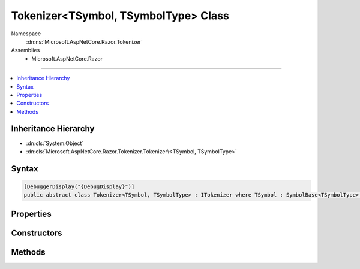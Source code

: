 

Tokenizer<TSymbol, TSymbolType> Class
=====================================





Namespace
    :dn:ns:`Microsoft.AspNetCore.Razor.Tokenizer`
Assemblies
    * Microsoft.AspNetCore.Razor

----

.. contents::
   :local:



Inheritance Hierarchy
---------------------


* :dn:cls:`System.Object`
* :dn:cls:`Microsoft.AspNetCore.Razor.Tokenizer.Tokenizer\<TSymbol, TSymbolType>`








Syntax
------

.. code-block:: csharp

    [DebuggerDisplay("{DebugDisplay}")]
    public abstract class Tokenizer<TSymbol, TSymbolType> : ITokenizer where TSymbol : SymbolBase<TSymbolType> where TSymbolType : struct








.. dn:class:: Microsoft.AspNetCore.Razor.Tokenizer.Tokenizer`2
    :hidden:

.. dn:class:: Microsoft.AspNetCore.Razor.Tokenizer.Tokenizer<TSymbol, TSymbolType>

Properties
----------

.. dn:class:: Microsoft.AspNetCore.Razor.Tokenizer.Tokenizer<TSymbol, TSymbolType>
    :noindex:
    :hidden:

    
    .. dn:property:: Microsoft.AspNetCore.Razor.Tokenizer.Tokenizer<TSymbol, TSymbolType>.Buffer
    
        
        :rtype: System.Text.StringBuilder
    
        
        .. code-block:: csharp
    
            protected StringBuilder Buffer
            {
                get;
            }
    
    .. dn:property:: Microsoft.AspNetCore.Razor.Tokenizer.Tokenizer<TSymbol, TSymbolType>.CurrentCharacter
    
        
        :rtype: System.Char
    
        
        .. code-block:: csharp
    
            protected char CurrentCharacter
            {
                get;
            }
    
    .. dn:property:: Microsoft.AspNetCore.Razor.Tokenizer.Tokenizer<TSymbol, TSymbolType>.CurrentErrors
    
        
        :rtype: System.Collections.Generic.IList<System.Collections.Generic.IList`1>{Microsoft.AspNetCore.Razor.RazorError<Microsoft.AspNetCore.Razor.RazorError>}
    
        
        .. code-block:: csharp
    
            protected IList<RazorError> CurrentErrors
            {
                get;
            }
    
    .. dn:property:: Microsoft.AspNetCore.Razor.Tokenizer.Tokenizer<TSymbol, TSymbolType>.CurrentLocation
    
        
        :rtype: Microsoft.AspNetCore.Razor.SourceLocation
    
        
        .. code-block:: csharp
    
            protected SourceLocation CurrentLocation
            {
                get;
            }
    
    .. dn:property:: Microsoft.AspNetCore.Razor.Tokenizer.Tokenizer<TSymbol, TSymbolType>.CurrentStart
    
        
        :rtype: Microsoft.AspNetCore.Razor.SourceLocation
    
        
        .. code-block:: csharp
    
            protected SourceLocation CurrentStart
            {
                get;
            }
    
    .. dn:property:: Microsoft.AspNetCore.Razor.Tokenizer.Tokenizer<TSymbol, TSymbolType>.CurrentState
    
        
        :rtype: System.Nullable<System.Nullable`1>{System.Int32<System.Int32>}
    
        
        .. code-block:: csharp
    
            protected int ? CurrentState
            {
                get;
                set;
            }
    
    .. dn:property:: Microsoft.AspNetCore.Razor.Tokenizer.Tokenizer<TSymbol, TSymbolType>.CurrentSymbol
    
        
        :rtype: TSymbol
    
        
        .. code-block:: csharp
    
            protected TSymbol CurrentSymbol
            {
                get;
            }
    
    .. dn:property:: Microsoft.AspNetCore.Razor.Tokenizer.Tokenizer<TSymbol, TSymbolType>.DebugDisplay
    
        
        :rtype: System.String
    
        
        .. code-block:: csharp
    
            public string DebugDisplay
            {
                get;
            }
    
    .. dn:property:: Microsoft.AspNetCore.Razor.Tokenizer.Tokenizer<TSymbol, TSymbolType>.EndOfFile
    
        
        :rtype: System.Boolean
    
        
        .. code-block:: csharp
    
            protected bool EndOfFile
            {
                get;
            }
    
    .. dn:property:: Microsoft.AspNetCore.Razor.Tokenizer.Tokenizer<TSymbol, TSymbolType>.HaveContent
    
        
        :rtype: System.Boolean
    
        
        .. code-block:: csharp
    
            protected bool HaveContent
            {
                get;
            }
    
    .. dn:property:: Microsoft.AspNetCore.Razor.Tokenizer.Tokenizer<TSymbol, TSymbolType>.RazorCommentStarType
    
        
        :rtype: TSymbolType
    
        
        .. code-block:: csharp
    
            public abstract TSymbolType RazorCommentStarType
            {
                get;
            }
    
    .. dn:property:: Microsoft.AspNetCore.Razor.Tokenizer.Tokenizer<TSymbol, TSymbolType>.RazorCommentTransitionType
    
        
        :rtype: TSymbolType
    
        
        .. code-block:: csharp
    
            public abstract TSymbolType RazorCommentTransitionType
            {
                get;
            }
    
    .. dn:property:: Microsoft.AspNetCore.Razor.Tokenizer.Tokenizer<TSymbol, TSymbolType>.RazorCommentType
    
        
        :rtype: TSymbolType
    
        
        .. code-block:: csharp
    
            public abstract TSymbolType RazorCommentType
            {
                get;
            }
    
    .. dn:property:: Microsoft.AspNetCore.Razor.Tokenizer.Tokenizer<TSymbol, TSymbolType>.Remaining
    
        
        :rtype: System.String
    
        
        .. code-block:: csharp
    
            public string Remaining
            {
                get;
            }
    
    .. dn:property:: Microsoft.AspNetCore.Razor.Tokenizer.Tokenizer<TSymbol, TSymbolType>.Source
    
        
        :rtype: Microsoft.AspNetCore.Razor.Text.TextDocumentReader
    
        
        .. code-block:: csharp
    
            public TextDocumentReader Source
            {
                get;
            }
    
    .. dn:property:: Microsoft.AspNetCore.Razor.Tokenizer.Tokenizer<TSymbol, TSymbolType>.StartState
    
        
        :rtype: System.Int32
    
        
        .. code-block:: csharp
    
            protected abstract int StartState
            {
                get;
            }
    

Constructors
------------

.. dn:class:: Microsoft.AspNetCore.Razor.Tokenizer.Tokenizer<TSymbol, TSymbolType>
    :noindex:
    :hidden:

    
    .. dn:constructor:: Microsoft.AspNetCore.Razor.Tokenizer.Tokenizer<TSymbol, TSymbolType>.Tokenizer(Microsoft.AspNetCore.Razor.Text.ITextDocument)
    
        
    
        
        :type source: Microsoft.AspNetCore.Razor.Text.ITextDocument
    
        
        .. code-block:: csharp
    
            protected Tokenizer(ITextDocument source)
    

Methods
-------

.. dn:class:: Microsoft.AspNetCore.Razor.Tokenizer.Tokenizer<TSymbol, TSymbolType>
    :noindex:
    :hidden:

    
    .. dn:method:: Microsoft.AspNetCore.Razor.Tokenizer.Tokenizer<TSymbol, TSymbolType>.AfterRazorCommentTransition()
    
        
        :rtype: Microsoft.AspNetCore.Razor.Tokenizer.Tokenizer.StateResult<Microsoft.AspNetCore.Razor.Tokenizer.Tokenizer`2.StateResult>{}
    
        
        .. code-block:: csharp
    
            protected Tokenizer<TSymbol, TSymbolType>.StateResult AfterRazorCommentTransition()
    
    .. dn:method:: Microsoft.AspNetCore.Razor.Tokenizer.Tokenizer<TSymbol, TSymbolType>.AtSymbolAfterRazorCommentBody()
    
        
        :rtype: Microsoft.AspNetCore.Razor.Tokenizer.Tokenizer.StateResult<Microsoft.AspNetCore.Razor.Tokenizer.Tokenizer`2.StateResult>{}
    
        
        .. code-block:: csharp
    
            protected Tokenizer<TSymbol, TSymbolType>.StateResult AtSymbolAfterRazorCommentBody()
    
    .. dn:method:: Microsoft.AspNetCore.Razor.Tokenizer.Tokenizer<TSymbol, TSymbolType>.CreateSymbol(Microsoft.AspNetCore.Razor.SourceLocation, System.String, TSymbolType, System.Collections.Generic.IReadOnlyList<Microsoft.AspNetCore.Razor.RazorError>)
    
        
    
        
        :type start: Microsoft.AspNetCore.Razor.SourceLocation
    
        
        :type content: System.String
    
        
        :type type: TSymbolType
    
        
        :type errors: System.Collections.Generic.IReadOnlyList<System.Collections.Generic.IReadOnlyList`1>{Microsoft.AspNetCore.Razor.RazorError<Microsoft.AspNetCore.Razor.RazorError>}
        :rtype: TSymbol
    
        
        .. code-block:: csharp
    
            protected abstract TSymbol CreateSymbol(SourceLocation start, string content, TSymbolType type, IReadOnlyList<RazorError> errors)
    
    .. dn:method:: Microsoft.AspNetCore.Razor.Tokenizer.Tokenizer<TSymbol, TSymbolType>.Dispatch()
    
        
        :rtype: Microsoft.AspNetCore.Razor.Tokenizer.Tokenizer.StateResult<Microsoft.AspNetCore.Razor.Tokenizer.Tokenizer`2.StateResult>{}
    
        
        .. code-block:: csharp
    
            protected abstract Tokenizer<TSymbol, TSymbolType>.StateResult Dispatch()
    
    .. dn:method:: Microsoft.AspNetCore.Razor.Tokenizer.Tokenizer<TSymbol, TSymbolType>.EndSymbol(Microsoft.AspNetCore.Razor.SourceLocation, TSymbolType)
    
        
    
        
        :type start: Microsoft.AspNetCore.Razor.SourceLocation
    
        
        :type type: TSymbolType
        :rtype: TSymbol
    
        
        .. code-block:: csharp
    
            protected TSymbol EndSymbol(SourceLocation start, TSymbolType type)
    
    .. dn:method:: Microsoft.AspNetCore.Razor.Tokenizer.Tokenizer<TSymbol, TSymbolType>.EndSymbol(TSymbolType)
    
        
    
        
        :type type: TSymbolType
        :rtype: TSymbol
    
        
        .. code-block:: csharp
    
            protected TSymbol EndSymbol(TSymbolType type)
    
    .. dn:method:: Microsoft.AspNetCore.Razor.Tokenizer.Tokenizer<TSymbol, TSymbolType>.Microsoft.AspNetCore.Razor.Tokenizer.ITokenizer.NextSymbol()
    
        
        :rtype: Microsoft.AspNetCore.Razor.Tokenizer.Symbols.ISymbol
    
        
        .. code-block:: csharp
    
            ISymbol ITokenizer.NextSymbol()
    
    .. dn:method:: Microsoft.AspNetCore.Razor.Tokenizer.Tokenizer<TSymbol, TSymbolType>.MoveNext()
    
        
    
        
        .. code-block:: csharp
    
            protected void MoveNext()
    
    .. dn:method:: Microsoft.AspNetCore.Razor.Tokenizer.Tokenizer<TSymbol, TSymbolType>.NextSymbol()
    
        
        :rtype: TSymbol
    
        
        .. code-block:: csharp
    
            public virtual TSymbol NextSymbol()
    
    .. dn:method:: Microsoft.AspNetCore.Razor.Tokenizer.Tokenizer<TSymbol, TSymbolType>.Peek()
    
        
        :rtype: System.Char
    
        
        .. code-block:: csharp
    
            protected char Peek()
    
    .. dn:method:: Microsoft.AspNetCore.Razor.Tokenizer.Tokenizer<TSymbol, TSymbolType>.RazorCommentBody()
    
        
        :rtype: Microsoft.AspNetCore.Razor.Tokenizer.Tokenizer.StateResult<Microsoft.AspNetCore.Razor.Tokenizer.Tokenizer`2.StateResult>{}
    
        
        .. code-block:: csharp
    
            protected Tokenizer<TSymbol, TSymbolType>.StateResult RazorCommentBody()
    
    .. dn:method:: Microsoft.AspNetCore.Razor.Tokenizer.Tokenizer<TSymbol, TSymbolType>.Reset()
    
        
    
        
        .. code-block:: csharp
    
            public void Reset()
    
    .. dn:method:: Microsoft.AspNetCore.Razor.Tokenizer.Tokenizer<TSymbol, TSymbolType>.Single(TSymbolType)
    
        
    
        
        :type type: TSymbolType
        :rtype: TSymbol
    
        
        .. code-block:: csharp
    
            protected TSymbol Single(TSymbolType type)
    
    .. dn:method:: Microsoft.AspNetCore.Razor.Tokenizer.Tokenizer<TSymbol, TSymbolType>.StarAfterRazorCommentBody()
    
        
        :rtype: Microsoft.AspNetCore.Razor.Tokenizer.Tokenizer.StateResult<Microsoft.AspNetCore.Razor.Tokenizer.Tokenizer`2.StateResult>{}
    
        
        .. code-block:: csharp
    
            protected Tokenizer<TSymbol, TSymbolType>.StateResult StarAfterRazorCommentBody()
    
    .. dn:method:: Microsoft.AspNetCore.Razor.Tokenizer.Tokenizer<TSymbol, TSymbolType>.StartSymbol()
    
        
    
        
        .. code-block:: csharp
    
            protected void StartSymbol()
    
    .. dn:method:: Microsoft.AspNetCore.Razor.Tokenizer.Tokenizer<TSymbol, TSymbolType>.Stay()
    
        
    
        
        Returns a result indicating that this state has no output and the machine should remain in this state
    
        
        :rtype: Microsoft.AspNetCore.Razor.Tokenizer.Tokenizer.StateResult<Microsoft.AspNetCore.Razor.Tokenizer.Tokenizer`2.StateResult>{}
    
        
        .. code-block:: csharp
    
            protected Tokenizer<TSymbol, TSymbolType>.StateResult Stay()
    
    .. dn:method:: Microsoft.AspNetCore.Razor.Tokenizer.Tokenizer<TSymbol, TSymbolType>.Stay(TSymbol)
    
        
    
        
        Returns a result containing the specified output and indicating that the next call to
        :dn:meth:`Microsoft.AspNetCore.Razor.Tokenizer.Tokenizer\`2.Turn` should re-invoke the current state.
    
        
    
        
        :type result: TSymbol
        :rtype: Microsoft.AspNetCore.Razor.Tokenizer.Tokenizer.StateResult<Microsoft.AspNetCore.Razor.Tokenizer.Tokenizer`2.StateResult>{}
    
        
        .. code-block:: csharp
    
            protected Tokenizer<TSymbol, TSymbolType>.StateResult Stay(TSymbol result)
    
    .. dn:method:: Microsoft.AspNetCore.Razor.Tokenizer.Tokenizer<TSymbol, TSymbolType>.Stop()
    
        
    
        
        Returns a result indicating that the machine should stop executing and return null output.
    
        
        :rtype: Microsoft.AspNetCore.Razor.Tokenizer.Tokenizer.StateResult<Microsoft.AspNetCore.Razor.Tokenizer.Tokenizer`2.StateResult>{}
    
        
        .. code-block:: csharp
    
            protected Tokenizer<TSymbol, TSymbolType>.StateResult Stop()
    
    .. dn:method:: Microsoft.AspNetCore.Razor.Tokenizer.Tokenizer<TSymbol, TSymbolType>.TakeAll(System.String, System.Boolean)
    
        
    
        
        :type expected: System.String
    
        
        :type caseSensitive: System.Boolean
        :rtype: System.Boolean
    
        
        .. code-block:: csharp
    
            protected bool TakeAll(string expected, bool caseSensitive)
    
    .. dn:method:: Microsoft.AspNetCore.Razor.Tokenizer.Tokenizer<TSymbol, TSymbolType>.TakeCurrent()
    
        
    
        
        .. code-block:: csharp
    
            protected void TakeCurrent()
    
    .. dn:method:: Microsoft.AspNetCore.Razor.Tokenizer.Tokenizer<TSymbol, TSymbolType>.TakeUntil(System.Func<System.Char, System.Boolean>)
    
        
    
        
        :type predicate: System.Func<System.Func`2>{System.Char<System.Char>, System.Boolean<System.Boolean>}
        :rtype: System.Boolean
    
        
        .. code-block:: csharp
    
            protected bool TakeUntil(Func<char, bool> predicate)
    
    .. dn:method:: Microsoft.AspNetCore.Razor.Tokenizer.Tokenizer<TSymbol, TSymbolType>.Transition(Microsoft.AspNetCore.Razor.Tokenizer.Tokenizer<TSymbol, TSymbolType>.RazorCommentTokenizerState)
    
        
    
        
        :type state: Microsoft.AspNetCore.Razor.Tokenizer.Tokenizer.RazorCommentTokenizerState<Microsoft.AspNetCore.Razor.Tokenizer.Tokenizer`2.RazorCommentTokenizerState>{}
        :rtype: Microsoft.AspNetCore.Razor.Tokenizer.Tokenizer.StateResult<Microsoft.AspNetCore.Razor.Tokenizer.Tokenizer`2.StateResult>{}
    
        
        .. code-block:: csharp
    
            protected Tokenizer<TSymbol, TSymbolType>.StateResult Transition(Tokenizer<TSymbol, TSymbolType>.RazorCommentTokenizerState state)
    
    .. dn:method:: Microsoft.AspNetCore.Razor.Tokenizer.Tokenizer<TSymbol, TSymbolType>.Transition(Microsoft.AspNetCore.Razor.Tokenizer.Tokenizer<TSymbol, TSymbolType>.RazorCommentTokenizerState, TSymbol)
    
        
    
        
        :type state: Microsoft.AspNetCore.Razor.Tokenizer.Tokenizer.RazorCommentTokenizerState<Microsoft.AspNetCore.Razor.Tokenizer.Tokenizer`2.RazorCommentTokenizerState>{}
    
        
        :type result: TSymbol
        :rtype: Microsoft.AspNetCore.Razor.Tokenizer.Tokenizer.StateResult<Microsoft.AspNetCore.Razor.Tokenizer.Tokenizer`2.StateResult>{}
    
        
        .. code-block:: csharp
    
            protected Tokenizer<TSymbol, TSymbolType>.StateResult Transition(Tokenizer<TSymbol, TSymbolType>.RazorCommentTokenizerState state, TSymbol result)
    
    .. dn:method:: Microsoft.AspNetCore.Razor.Tokenizer.Tokenizer<TSymbol, TSymbolType>.Transition(System.Int32)
    
        
    
        
        Returns a result indicating that this state has no output and the machine should immediately invoke the specified state
    
        
    
        
        :type state: System.Int32
        :rtype: Microsoft.AspNetCore.Razor.Tokenizer.Tokenizer.StateResult<Microsoft.AspNetCore.Razor.Tokenizer.Tokenizer`2.StateResult>{}
    
        
        .. code-block:: csharp
    
            protected Tokenizer<TSymbol, TSymbolType>.StateResult Transition(int state)
    
    .. dn:method:: Microsoft.AspNetCore.Razor.Tokenizer.Tokenizer<TSymbol, TSymbolType>.Transition(System.Int32, TSymbol)
    
        
    
        
        Returns a result containing the specified output and indicating that the next call to
        :dn:meth:`Microsoft.AspNetCore.Razor.Tokenizer.Tokenizer\`2.Turn` should invoke the provided state.
    
        
    
        
        :type state: System.Int32
    
        
        :type result: TSymbol
        :rtype: Microsoft.AspNetCore.Razor.Tokenizer.Tokenizer.StateResult<Microsoft.AspNetCore.Razor.Tokenizer.Tokenizer`2.StateResult>{}
    
        
        .. code-block:: csharp
    
            protected Tokenizer<TSymbol, TSymbolType>.StateResult Transition(int state, TSymbol result)
    
    .. dn:method:: Microsoft.AspNetCore.Razor.Tokenizer.Tokenizer<TSymbol, TSymbolType>.Turn()
    
        
        :rtype: TSymbol
    
        
        .. code-block:: csharp
    
            protected virtual TSymbol Turn()
    

